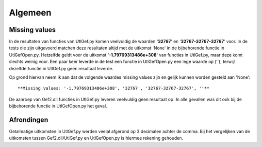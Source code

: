 ########
Algemeen
########

**************
Missing values
**************
In de resultaten van functies van UtlGef.py komen veelvuldig de waarden '**32767**' en '**32767-32767-32767**' voor. In de tests die zijn uitgevoerd matchen deze resultaten altijd met de uitkomst 'None' in de bijbehorende functie in UtlGefOpen.py. Hetzelfde geldt voor de uitkomst '**-1.79769313486e+308**' van functies in UtlGef.py, maar deze komt slechts weinig voor. 
Een paar keer leverde in de test een functie in UtlGefOpen.py een lege waarde op (''), terwijl dezelfde functie in UtlGef.py geen resultaat leverde.

Op grond hiervan neem ik aan dat de volgende waardes missing values zijn en gelijk kunnen worden gesteld aan 'None'::

	**Missing values: '-1.79769313486e+308', '32767', '32767-32767-32767', ''**

De aanroep van Gef2.dll functies in UtlGef.py leveren veelvuldig geen resultaat op. In alle gevallen was dit ook bij de bijbehorende functie in UtlGefOpen.py het geval.

***********
Afrondingen
***********
Getalmatige uitkomsten in UtlGef.py werden veelal afgerond op 3 decimalen achter de comma. Bij het vergelijken van de uitkomsten tussen Gef2.dll/UtlGef.py en UtlGefOpen.py is hiermee rekening gehouden.
